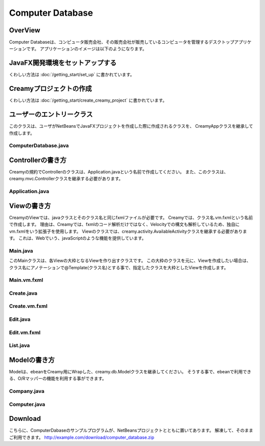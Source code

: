 =============================================
Computer Database
=============================================

OverView
=============================================

Computer Databaseは、コンピュータ販売会社、その販売会社が販売しているコンピュータを管理するデスクトップアプリケーションです。
アプリケーションのイメージは以下のようになります。

.. image:: ../images/computer-database-overview.jpg


JavaFX開発環境をセットアップする
=============================================

くわしい方法は :doc:`/getting_start/set_up` に書かれています。

Creamyプロジェクトの作成
=============================================

くわしい方法は :doc:`/getting_start/create_creamy_project` に書かれています。

ユーザーのエントリークラス
=============================================

このクラスは、ユーザがNetBeansでJavaFXプロジェクトを作成した際に作成されるクラスを、
CreamyAppクラスを継承して作成します。

ComputerDatabase.java
----------------------------

.. code-block:: java
	:linenos:

	package computerdatabase;

	import creamy.browser.TabBrowser;
	import creamy.browser.control.DefaultBrowserMenuBar;
	import creamy.browser.control.DefaultHeader;
	import creamy.entrypoint.CreamyApp;
	import javafx.stage.Stage;

	public class ComputerDatabase extends CreamyApp {

	    public static void main(String[] args) {
	        launch(args);
	    }
	    
	    @Override
	    public void start(Stage primaryStage) {
	        TabBrowser browser = new TabBrowser("/Application/index");
	        browser.setMenuBar(new DefaultBrowserMenuBar());
	        browser.setHeader(new DefaultHeader());
	        primaryStage.setScene(browser);
	        primaryStage.show();
	    }
	}


Controllerの書き方
=============================================

Creamyの規約でControllerのクラスは、Application.javaという名前で作成してください。
また、このクラスは、creamy.mvc.Controllerクラスを継承する必要があります。

Application.java
---------------------

.. code-block:: java
	:linenos:

	package controllers;

	import models.Computer;
	import creamy.mvc.Controller;
	import models.*;
	import com.avaje.ebean.*;
	import creamy.annotation.Bind;
	import creamy.mvc.Result;
	import java.util.Date;
	import javafx.beans.property.SimpleStringProperty;
	import javafx.beans.property.StringProperty;

	public class Application extends Controller {

	    // home path
	    private final String HOME = "/Application/list/0/name/asc";
	    
	    private Page<Computer> listComputer;
	    private Computer computer;
	    private StringProperty order = new SimpleStringProperty();
	    private StringProperty sortBy = new SimpleStringProperty();
	    private StringProperty query = new SimpleStringProperty();

	    //GET Aplication/index 
	    public Result index() {
	        return redirect(HOME);
	    }

	    //GET Aplication/list/:page/:sortBy/:order
	    public Result list(int page, String sortBy, String order, @Bind(key="filter") String filter) {
	        this.sortBy.set(sortBy);
	        this.order.set(order);
	        this.query.set(filter == null ? "" : filter);
	        listComputer = Computer.page(page, 10, sortBy, order, query.get());
	        return ok(this);
	    }

	    //GET  Aplication/edit/:id
	    public Result edit(Integer id) {
	        computer = Computer.find.byId(id);
	        return ok(this);
	    }

	    //GET Aplication/create
	    public Result create() {
	        computer = new Computer();
	        return ok(this);
	    }

	    //POST Aplication/update/:id
	    public Result update(Integer id) {
	        Computer comp = new Computer();
	        bind(comp);
	        comp.update(id);
	        return redirect(HOME);
	    }

	    //POST Aplication/save
	    public Result save() {
	        Computer comp = new Computer();
	        bind(comp);
	        comp.save();
	        return redirect(HOME);
	    }

	    //POST Aplication/delete/:id
	    public Result delete(Integer id) {
	        Computer.find.ref(id).delete();
	        return redirect(HOME);
	    }
	}

Viewの書き方
=============================================

CreamyのViewでは、javaクラスとそのクラス名と同じfxmlファイルが必要です。
Creamyでは、クラス名.vm.fxmlという名前で作成します。
理由は、Creamyでは、fxmlのコード解析だけではなく、Velocityでの構文も解析しているため、独自にvm.fxmlをいう拡張子を使用します。
Viewのクラスでは、creamy.activity.AvailableActivityクラスを継承する必要があります。
これは、Webでいう、javaScriptのような機能を提供しています。

Main.java
-----------------

このMainクラスは、各Viewの大枠となるViewを作り出すクラスです。
この大枠のクラスを元に、Viewを作成したい場合は、クラス名にアノテーションで@Template(クラス名)とする事で、指定したクラスを大枠としたViewを作成します。

.. code-block:: java
	:linenos:

	@Template(Main.class)
	public class Create extends AvailableActivity {


.. code-block:: java
	:linenos:

	package views.application;

	import creamy.activity.AvailableActivity;

	public class Main extends AvailableActivity {

	}

Main.vm.fxml
------------------

.. code-block:: xml
	:linenos:

	<?xml version="1.0" encoding="UTF-8"?>

	<?import java.lang.*?>
	<?import java.net.*?>
	<?import java.util.*?>
	<?import javafx.geometry.*?>
	<?import javafx.scene.*?>
	<?import javafx.scene.control.*?>
	<?import javafx.scene.layout.*?>
	<?import creamy.scene.control.*?>
	<?import creamy.scene.layout.*?>

	<AnchorPane prefHeight="704.0" prefWidth="1024.0" xmlns:fx="http://javafx.com/fxml" fx:controller="views.application.Main">
	  <fx:define>
	    <String fx:id="title" fx:value="Creamy" />
	  </fx:define>
	  <children>
	    <BorderPane id="borderPane" prefHeight="704.0" prefWidth="1024.0" AnchorPane.bottomAnchor="0.0" AnchorPane.leftAnchor="0.0" AnchorPane.rightAnchor="0.0" AnchorPane.topAnchor="0.0">
	      <top>
	        <AnchorPane id="header" prefHeight="45.0" prefWidth="1024.0" BorderPane.alignment="CENTER">
	          <children>
	            <CFHyperlink id="home" layoutX="15.0" layoutY="15.0" text="Creamy Framework sample application - Computer database" path="/Application/list/0/name/asc/" />
	          </children>
	          <padding>
	            <Insets bottom="10.0" />
	          </padding>
	          <BorderPane.margin>
	            <Insets />
	          </BorderPane.margin>
	        </AnchorPane>
	      </top>
	      <center>
	        <StackPane>
	          <children>
	            <!--% #body -->　//この部分に@Templateを指定したクラスが描画されます。
	          </children>
	          <padding>
	            <Insets left="30.0" />
	          </padding>
	        </StackPane>
	      </center>
	    </BorderPane>
	  </children>
	</AnchorPane>

Create.java
--------------------

.. code-block:: java
	:linenos:

	package views.application;

	import creamy.activity.AvailableActivity;
	import creamy.annotation.Template;
	import creamy.mvc.Request;
	import java.text.SimpleDateFormat;
	import javafx.fxml.FXML;
	import javafx.geometry.Insets;
	import javafx.scene.layout.StackPane;
	import models.Company;

	@Template(Main.class)
	public class Create extends AvailableActivity {

	    @FXML private StackPane createForm;
	    
	    // date formatter
	    private static final String DATE_FORMAT = "yyyy-MM-dd";
	    private SimpleDateFormat format = new SimpleDateFormat(DATE_FORMAT);

	    @Override
	    public void initialize() {
	        createForm.getChildren().add(
	            gridForm("/Application/save").method(Request.POST).styleClass("grid-form")
	                .row(   label("Computer Name:"),
	                        text("name"),
	                        label("Required").styleClass(this.validationResult.hasError() ? "err-text" : "guide-text"))
	                .row(   label("Introduced Date :"),
	                        text("introduced").format(format),
	                        label("Date (" + DATE_FORMAT + ")").styleClass("guide-text"))
	                .row(   label("Discontinued Date :"),
	                        text("discontinued").format(format),
	                        label("Date (" + DATE_FORMAT + ")").styleClass("guide-text")    )
	                .row(   label("Company :"),
	                        choice("company.id").items(Company.options()).prefWidth(275))
	                .row(   hbox(submit("Create this computer").styleClass("btn-primary"),
	                             label(" or "),
	                             linkbutton("/Application/index").text("Cancel").styleClass("btn"))
	                        .padding(new Insets(15,0,15,140)).spacing(5)
	                        .styleClass("actions")
	                        ,3  )
	                );
	    }
	}

Create.vm.fxml
-------------------------

.. code-block:: xml
	:linenos:

	<?xml version="1.0" encoding="UTF-8"?>

	<?import java.lang.*?>
	<?import javafx.geometry.*?>
	<?import javafx.scene.*?>
	<?import javafx.scene.control.*?>
	<?import javafx.scene.layout.*?>

	<AnchorPane id="AnchorPane" maxHeight="-Infinity" maxWidth="-Infinity" minHeight="-Infinity" minWidth="-Infinity" prefHeight="600.0" prefWidth="1000.0" xmlns:fx="http://javafx.com/fxml" fx:controller="views.application.Create">
	  <fx:define>
	    <String fx:id="title" fx:value="Add a Computer" />
	  </fx:define>
	  <children>
	    <GridPane id="gridPane1" AnchorPane.bottomAnchor="0.0" AnchorPane.leftAnchor="0.0" AnchorPane.rightAnchor="0.0" AnchorPane.topAnchor="0.0">
	      <children>
	        <AnchorPane id="anchorPane1" prefHeight="200.0" prefWidth="200.0" GridPane.columnIndex="0" GridPane.halignment="LEFT" GridPane.rowIndex="0" GridPane.valignment="CENTER">
	          <children>
	            <Label id="label1" prefHeight="47.0" prefWidth="194.0" styleClass="subtitle" text="Add a computer" AnchorPane.bottomAnchor="20.0" AnchorPane.leftAnchor="10.0" AnchorPane.rightAnchor="0.0" AnchorPane.topAnchor="20.0" />
	          </children>
	          <GridPane.margin>
	            <Insets left="30.0" />
	          </GridPane.margin>
	        </AnchorPane>
	        <AnchorPane id="anchorPane2" prefHeight="200.0" prefWidth="200.0" GridPane.columnIndex="0" GridPane.rowIndex="1">
	          <children>
	            <StackPane id="stackPane1" fx:id="createForm" alignment="TOP_LEFT" prefHeight="484.0" prefWidth="760.0" AnchorPane.bottomAnchor="0.0" AnchorPane.leftAnchor="0.0" AnchorPane.rightAnchor="0.0" AnchorPane.topAnchor="0.0">
	              <children>
	                <HBox id="hBox1" prefHeight="100.0" prefWidth="200.0" spacing="10.0">
	                  <padding>
	                    <Insets left="20.0" />
	                  </padding>
	                </HBox>
	              </children>
	            </StackPane>
	          </children>
	          <GridPane.margin>
	            <Insets left="40.0" />
	          </GridPane.margin>
	        </AnchorPane>
	      </children>
	      <columnConstraints>
	        <ColumnConstraints hgrow="SOMETIMES" minWidth="10.0" />
	      </columnConstraints>
	      <rowConstraints>
	        <RowConstraints maxHeight="299.0" minHeight="10.0" prefHeight="80.0" vgrow="SOMETIMES" />
	        <RowConstraints maxHeight="520.0" minHeight="10.0" prefHeight="466.0" valignment="TOP" vgrow="SOMETIMES" />
	      </rowConstraints>
	    </GridPane>
	  </children>
	</AnchorPane>

Edit.java
-----------------

.. code-block:: java
	:linenos:

	package views.application;

	import creamy.activity.AvailableActivity;
	import creamy.annotation.Template;
	import creamy.mvc.Request;
	import java.text.SimpleDateFormat;
	import javafx.fxml.FXML;
	import javafx.geometry.Insets;
	import javafx.geometry.Pos;
	import javafx.scene.layout.StackPane;
	import models.Company;
	import models.Computer;

	@Template(Main.class)
	public class Edit extends AvailableActivity {
	    
	    @FXML StackPane editForm;
	    @FXML StackPane deleteForm;

	    // date formatter
	    private static final String DATE_FORMAT = "yyyy-MM-dd";
	    private SimpleDateFormat format = new SimpleDateFormat(DATE_FORMAT);    
	    
	    //public String title() { return "Edit Computer"; }

	    // data
	    private Computer computer;
	    
	    public void initialize() {
	        // edit form
	        editForm.getChildren().add(
	            gridForm("/Application/update/" + computer.getId()).method(Request.POST).styleClass("grid-form")
	                .row(   label("Computer Name:"),
	                        text("name").value(computer.getName()),
	                        label("Required").styleClass("guide-text")  )
	                .row(   label("Introduced Date :"),
	                        text("introduced").format(format).value(computer.getIntroduced()),
	                        label("Date (" + DATE_FORMAT + ")").styleClass("guide-text")    )
	                .row(   label("Discontinued Date :"),
	                        text("discontinued").format(format).value(computer.getDiscontinued()),
	                        label("Date (" + DATE_FORMAT + ")").styleClass("guide-text")    )
	                .row(   label("Company :"),
	                        choice("company.id").items(Company.options()).prefWidth(275)
	                               .value(computer.getCompany() != null ? computer.getCompany().getId() : null) )
	                .row(   hbox(submit("Save this computer").styleClass("btn-primary"),
	                             label(" or "),
	                             linkbutton("/Application/index").text("Cancel").styleClass("btn"))
	                        .padding(new Insets(15,0,15,140)).spacing(5)
	                        .styleClass("actions")
	                        ,3)
	                );
	        // delete from
	        deleteForm.getChildren().add(
	             hform("/Application/delete/" + computer.getId()).method(Request.POST).align(Pos.CENTER_RIGHT)
	                .add(   submit("Delete this computer").styleClass("btn-danger") )
	                );
	    }
	}

Edit.vm.fxml
--------------------

.. code-block:: xml
	:linenos:

	<?xml version="1.0" encoding="UTF-8"?>

	<?import java.lang.*?>
	<?import javafx.geometry.*?>
	<?import javafx.scene.*?>
	<?import javafx.scene.control.*?>
	<?import javafx.scene.layout.*?>

	<AnchorPane id="AnchorPane" maxHeight="-Infinity" maxWidth="-Infinity" minHeight="-Infinity" minWidth="-Infinity" prefHeight="600.0" prefWidth="1000.0" xmlns:fx="http://javafx.com/fxml" fx:controller="views.application.Edit">
	  <fx:define>
	    <String fx:id="title" fx:value="Edit Computer" />
	  </fx:define>
	  <children>
	    <GridPane id="gridPane1" AnchorPane.bottomAnchor="0.0" AnchorPane.leftAnchor="0.0" AnchorPane.rightAnchor="0.0" AnchorPane.topAnchor="0.0">
	      <children>
	        <AnchorPane id="anchorPane1" prefHeight="200.0" prefWidth="200.0" GridPane.columnIndex="0" GridPane.halignment="LEFT" GridPane.rowIndex="0" GridPane.valignment="CENTER">
	          <children>
	            <GridPane id="gridPane2" prefHeight="87.0" prefWidth="770.0" AnchorPane.bottomAnchor="0.0" AnchorPane.leftAnchor="0.0" AnchorPane.rightAnchor="0.0" AnchorPane.topAnchor="0.0">
	              <children>
	                <AnchorPane id="anchorPane3" prefHeight="200.0" prefWidth="200.0" GridPane.columnIndex="0" GridPane.rowIndex="0">
	                  <children>
	                    <Label id="label1" prefHeight="47.0" prefWidth="541.0" styleClass="subtitle" text="Edit computer" AnchorPane.bottomAnchor="0.0" AnchorPane.leftAnchor="0.0" AnchorPane.rightAnchor="0.0" AnchorPane.topAnchor="0.0" />
	                  </children>
	                </AnchorPane>
	                <StackPane id="stackPane2" fx:id="deleteForm" alignment="CENTER_RIGHT" prefHeight="107.0" prefWidth="233.0" GridPane.columnIndex="1" GridPane.rowIndex="0" GridPane.valignment="CENTER">
	                  <padding>
	                    <Insets right="20.0" />
	                  </padding>
	                </StackPane>
	              </children>
	              <columnConstraints>
	                <ColumnConstraints hgrow="SOMETIMES" maxWidth="788.0" minWidth="10.0" prefWidth="694.0" />
	                <ColumnConstraints hgrow="SOMETIMES" maxWidth="383.0" minWidth="10.0" prefWidth="276.0" />
	              </columnConstraints>
	              <rowConstraints>
	                <RowConstraints minHeight="10.0" vgrow="SOMETIMES" />
	              </rowConstraints>
	            </GridPane>
	          </children>
	          <GridPane.margin>
	            <Insets left="30.0" />
	          </GridPane.margin>
	        </AnchorPane>
	        <AnchorPane id="anchorPane2" prefHeight="200.0" prefWidth="200.0" GridPane.columnIndex="0" GridPane.rowIndex="1">
	          <children>
	            <StackPane id="stackPane1" fx:id="editForm" alignment="TOP_LEFT" prefHeight="484.0" prefWidth="760.0" AnchorPane.bottomAnchor="0.0" AnchorPane.leftAnchor="0.0" AnchorPane.rightAnchor="0.0" AnchorPane.topAnchor="0.0">
	              <children>
	                <HBox id="hBox1" prefHeight="100.0" prefWidth="200.0" spacing="10.0">
	                  <padding>
	                    <Insets left="20.0" />
	                  </padding>
	                </HBox>
	              </children>
	            </StackPane>
	          </children>
	          <GridPane.margin>
	            <Insets left="40.0" />
	          </GridPane.margin>
	        </AnchorPane>
	      </children>
	      <columnConstraints>
	        <ColumnConstraints hgrow="SOMETIMES" minWidth="10.0" />
	      </columnConstraints>
	      <rowConstraints>
	        <RowConstraints maxHeight="299.0" minHeight="10.0" prefHeight="80.0" vgrow="SOMETIMES" />
	        <RowConstraints maxHeight="520.0" minHeight="10.0" prefHeight="466.0" valignment="TOP" vgrow="SOMETIMES" />
	      </rowConstraints>
	    </GridPane>
	  </children>
	</AnchorPane>

List.java
-----------------

.. code-block:: java
	:linenos:

	package views.application;

	import com.avaje.ebean.Page;
	import creamy.activity.*;
	import creamy.annotation.Template;
	import creamy.scene.control.CFHyperlink;
	import creamy.scene.control.CFLabel;
	import creamy.scene.control.CFLinkButton;
	import creamy.scene.control.CFTextField;
	import creamy.scene.layout.CFHForm;
	import java.text.SimpleDateFormat;
	import java.util.Date;
	import java.util.HashMap;
	import java.util.Map;
	import javafx.beans.binding.Bindings;
	import javafx.beans.binding.StringExpression;
	import javafx.beans.property.SimpleStringProperty;
	import javafx.beans.property.StringProperty;
	import javafx.collections.FXCollections;
	import javafx.collections.ObservableList;
	import javafx.event.ActionEvent;
	import javafx.event.EventHandler;
	import javafx.fxml.FXML;
	import javafx.scene.control.Label;
	import javafx.scene.control.LabelBuilder;
	import javafx.scene.control.TableColumn;
	import javafx.scene.control.TableView;
	import javafx.scene.control.cell.PropertyValueFactory;
	import javafx.scene.input.MouseEvent;
	import models.Company;
	import models.Computer;

	@Template(Main.class)
	public class List extends AvailableActivity {

	    // Set page title
	    public String title() { return "Computer-Database"; }
	    
	    // Table view and columns
	    @FXML private TableView<DispComputer> computerTable;
	    @FXML private TableColumn computerName;
	    @FXML private TableColumn introduced;
	    @FXML private TableColumn discontinued;
	    @FXML private TableColumn company;
	    
	    // Hyper links (prev & next)
	    @FXML private CFHyperlink prevLink;
	    @FXML private CFHyperlink nextLink;
	    
	    // To create page
	    @FXML private CFLinkButton createButton;
	    
	    // Search form
	    @FXML private CFHForm searchForm;
	    @FXML private CFTextField filter;
	    @FXML private CFLabel fromRow;
	    
	    @FXML private CFLabel toRow;
	    
	    // Lists of computers
	    private Page<Computer> listComputer;
	    
	    // request parameteers
	    private StringProperty order;
	    private StringProperty sortBy;
	    private StringProperty query;
	    
	    // path for next page
	    private StringProperty currentPage;
	    private StringExpression path;

	    public void initialize() {
	        // Initialize contorller path
	        currentPage = new SimpleStringProperty("0");
	        path = Bindings.concat("/Application/list/", currentPage, "/", sortBy, "/", order);
	        
	        // build table view
	        buildTableView();

	        // build search form
	        searchForm.addEventFilter(ActionEvent.ACTION, new EventHandler<ActionEvent>() {
	            @Override
	            public void handle(ActionEvent event) {
	                searchForm.setPath(path.getValue());
	            }
	        });
	        
	        // build link
	        buildLink(prevLink, listComputer.hasPrev(), listComputer.getPageIndex() - 1);
	        buildLink(nextLink, listComputer.hasNext(), listComputer.getPageIndex() + 1);

	        // build labels
	        //Integer from = (Integer.valueOf(;
	        fromRow.setText(String.valueOf(listComputer.getPageIndex() * 10 + 1));
	        toRow.setText(String.valueOf(listComputer.getPageIndex() * 10 + 10));
	    }

	    private void buildTableView() {
	        // data copy from model to display model
	        ObservableList<DispComputer> entries = FXCollections.observableArrayList();
	        for (Computer compm : listComputer.getList()) {
	            entries.add(new DispComputer(compm));
	        }

	        // Set event handler to tableView
	        // (CLick event of table headers)
	        final Map<TableColumn, String> columnsMap = buildColumns();
	        computerTable.addEventHandler(MouseEvent.MOUSE_CLICKED, new EventHandler<MouseEvent>() {

	            @Override
	            public void handle(MouseEvent e) {
	                ObservableList<TableColumn<DispComputer, ?>> sortCols = computerTable.getSortOrder();
	                if (sortCols.isEmpty()) {
	                    return;
	                }
	                TableColumn sortCol = sortCols.get(0);
	                sortBy.set(columnsMap.get(sortCol));
	                order.set(sortCol.getSortType() == TableColumn.SortType.ASCENDING ? "asc" : "desc");
	            }
	        });

	        // Bind display mode to computer table view
	        computerTable.setItems(entries);
	    }

	    // set setCellValueFactory to all column
	    private Map<TableColumn, String> buildColumns() {
	        final Map<TableColumn, String> columnsMap = new HashMap<TableColumn, String>() {
	            {
	                put(computerName, "name");
	                put(introduced, "introduced");
	                put(discontinued, "discontinued");
	                put(company, "company");
	            }
	        };
	        for (TableColumn column : columnsMap.keySet()) {
	            column.setCellValueFactory(new PropertyValueFactory(columnsMap.get(column)));
	        }
	        computerName.setComparator(new CFHyperlink.Comprator());
	        return columnsMap;
	    }
	    
	    private void buildLink(final CFHyperlink link, Boolean enabled, final int pageNo) {
	        // set enaabled
	        link.setDisable(!enabled);
	        
	        // set event filter (for dynamic path)
	        if (!enabled) return;
	        link.addEventFilter(ActionEvent.ACTION, new EventHandler<ActionEvent>() {
	            @Override
	            public void handle(ActionEvent event) {
	                currentPage.set(String.valueOf(pageNo));
	                link.setPath(path.getValue() + "/" + query.get());            }
	        });
	    }
	        
	    protected class DispComputer {

	        private final SimpleDateFormat formatter = new SimpleDateFormat("yyyy-MM-dd");
	        public CFHyperlink name;
	        public String introduced;
	        public String discontinued;
	        public Label company;

	        protected DispComputer(Computer compm) {
	            setName(compm);
	            setIntroduced(compm.getIntroduced());
	            setDiscontinued(compm.getDiscontinued());
	            setCompany(compm.getCompany());
	        }
	        public String getDiscontinued() {
	            return discontinued;
	        }
	        public void setDiscontinued(String discontinued) {
	            this.discontinued = discontinued;
	        }
	        public String getIntroduced() {
	            return introduced;
	        }
	        public void setIntroduced(String introduced) {
	            this.introduced = introduced;
	        }
	        public CFHyperlink getName() {
	            return name;
	        }
	        public void setName(CFHyperlink name) {
	            this.name = name;
	        }
	        private void setName(Computer compm) {
	            this.name = hyperlink("/Application/edit/" + compm.getId().toString())
	                        .text(compm.getName()).styleClass("link-regurar").build();
	        }
	        private void setIntroduced(Date introduced) {
	            if (introduced == null) {
	                this.introduced = "-";
	                return;
	            }
	            this.introduced = formatter.format(introduced);
	        }
	        private void setDiscontinued(Date discontinued) {
	            if (discontinued == null) {
	                this.discontinued = "-";
	                return;
	            }
	            this.discontinued = formatter.format(discontinued);
	        }
	        public Label getCompany() {
	            return company;
	        }
	        private void setCompany(Company company) {
	            this.company = LabelBuilder.create().prefHeight(25).build();
	            if (company == null)
	                this.company.setText("-");
	            else
	                this.company.setText(company.getName());
	        }
	    }
	}

.. code-block:: xml
	:linenos:

	<?xml version="1.0" encoding="UTF-8"?>

	<?import java.lang.*?>
	<?import javafx.geometry.*?>
	<?import javafx.scene.*?>
	<?import javafx.scene.control.*?>
	<?import javafx.scene.layout.*?>
	<?import creamy.scene.control.*?>
	<?import creamy.scene.layout.*?>

	<AnchorPane id="AnchorPane" maxHeight="-Infinity" maxWidth="-Infinity" minHeight="-Infinity" minWidth="-Infinity" prefHeight="600.0" prefWidth="1000.0" xmlns:fx="http://javafx.com/fxml" fx:controller="views.application.List">
	  <fx:define>
	    <String fx:id="title" fx:value="Computer-Database" />
	  </fx:define>
	  <children>
	    <GridPane id="gridPane1" AnchorPane.bottomAnchor="0.0" AnchorPane.leftAnchor="0.0" AnchorPane.rightAnchor="0.0" AnchorPane.topAnchor="0.0">
	      <children>
	        <AnchorPane id="anchorPane1" prefHeight="60.0" prefWidth="200.0" GridPane.columnIndex="0" GridPane.halignment="LEFT" GridPane.rowIndex="0" GridPane.valignment="CENTER">
	          <children>
	            <HBox id="hBox2" alignment="CENTER_LEFT" prefHeight="60.0" prefWidth="970.0" spacing="10.0" AnchorPane.bottomAnchor="0.0" AnchorPane.leftAnchor="0.0" AnchorPane.rightAnchor="0.0" AnchorPane.topAnchor="0.0">
	              <children>
	                <Label id="label1" text="$listComputer.getTotalRowCount()" styleClass="subtitle" />
	                <Label id="label2" text="computers found" styleClass="subtitle" />
	              </children>
	            </HBox>
	          </children>
	          <GridPane.margin>
	            <Insets left="30.0" top="20" />
	          </GridPane.margin>
	        </AnchorPane>
	        <AnchorPane id="anchorPane2" prefHeight="60.0" prefWidth="200.0" GridPane.columnIndex="0" GridPane.rowIndex="1">
	          <children>
	            <GridPane id="gridPane2" prefHeight="60.0" prefWidth="960.0" AnchorPane.bottomAnchor="0.0" AnchorPane.leftAnchor="0.0" AnchorPane.rightAnchor="0.0" AnchorPane.topAnchor="0.0">
	              <children>
	                <HBox id="hBox3" prefHeight="60.0" prefWidth="500.0" spacing="10.0" GridPane.columnIndex="0" GridPane.rowIndex="0">
	                  <children>
	                    <CFHForm fx:id="searchForm" method="GET" spacing="10.0" alignment="CENTER_LEFT" >
	                      <children>
	                        <CFTextField fx:id="filter" name="filter" promptText="Filter by computer name..." prefWidth="200.0"/>
	                        <CFSubmitButton fx:id="filterButton" styleClass="btn-primary" text="Filter by name" />
	                      </children>
	                    </CFHForm>
	                  </children>
	                  <GridPane.margin>
	                    <Insets bottom="30.0" top="30.0" />
	                  </GridPane.margin>
	                </HBox>
	                <CFLinkButton fx:id="createButton" styleClass="btn-success" path="/Application/create" alignment="CENTER_RIGHT" text="Add a new computer" GridPane.columnIndex="1" GridPane.rowIndex="0" >
	                </CFLinkButton>
	              </children>
	              <columnConstraints>
	                <ColumnConstraints hgrow="SOMETIMES" maxWidth="805.0" minWidth="10.0" prefWidth="767.0" />
	                <ColumnConstraints halignment="CENTER" hgrow="SOMETIMES" maxWidth="478.0" minWidth="10.0" prefWidth="193.0" />
	              </columnConstraints>
	              <rowConstraints>
	                <RowConstraints minHeight="10.0" vgrow="SOMETIMES" />
	              </rowConstraints>
	            </GridPane>
	          </children>
	          <GridPane.margin>
	            <Insets left="40.0" />
	          </GridPane.margin>
	        </AnchorPane>
	        <AnchorPane id="anchorPane3" prefHeight="300.0" prefWidth="200.0" GridPane.columnIndex="0" GridPane.rowIndex="2">
	          <children>
	            <TableView fx:id="computerTable" styleClass="tbl" prefHeight="300.0" prefWidth="960.0" AnchorPane.bottomAnchor="0.0" AnchorPane.leftAnchor="0.0" AnchorPane.rightAnchor="40.0" AnchorPane.topAnchor="0.0">
	              <columns>
	                <TableColumn fx:id="computerName" text="Computer name" prefWidth="338.0" />
	                <TableColumn fx:id="introduced"   text="Introduced"    prefWidth="180.0" />
	                <TableColumn fx:id="discontinued" text="Discontinued"  prefWidth="180.0" />
	                <TableColumn fx:id="company"      text="Company"       prefWidth="220.0" />
	              </columns>
	            </TableView>
	          </children>
	          <GridPane.margin>
	            <Insets left="40.0" />
	          </GridPane.margin>
	        </AnchorPane>
	        <AnchorPane id="anchorPane4" prefHeight="60.0" prefWidth="200.0" GridPane.columnIndex="0" GridPane.rowIndex="3">
	          <children>
	            <GridPane id="gridPane3" prefHeight="60.0" prefWidth="353.0" AnchorPane.bottomAnchor="0.0" AnchorPane.rightAnchor="40.0" AnchorPane.topAnchor="0.0">
	              <children>
	                <CFHyperlink fx:id="prevLink" text="←Previous" styleClass="link-regurar" GridPane.columnIndex="0" GridPane.rowIndex="0" />
	                <CFHyperlink fx:id="nextLink" text="Next→" styleClass="link-regurar" GridPane.columnIndex="2" GridPane.rowIndex="0" />
	                <HBox id="hBox1" alignment="CENTER" prefHeight="50.0" prefWidth="187.0" spacing="5.0" GridPane.columnIndex="1" GridPane.rowIndex="0">
	                  <children>
	                    <Label text="Displaying" />
	                    <CFLabel fx:id="fromRow" />
	                    <Label text="to" />
	                    <CFLabel fx:id="toRow" />
	                    <Label text="of" />
	                    <Label text="$listComputer.getTotalRowCount()" />
	                  </children>
	                </HBox>
	              </children>
	              <columnConstraints>
	                <ColumnConstraints halignment="RIGHT" hgrow="SOMETIMES" maxWidth="130.0" minWidth="10.0" prefWidth="79.0" />
	                <ColumnConstraints hgrow="SOMETIMES" maxWidth="248.0" minWidth="10.0" prefWidth="219.0" />
	                <ColumnConstraints halignment="LEFT" hgrow="SOMETIMES" maxWidth="50.0" minWidth="10.0" prefWidth="50.0" />
	              </columnConstraints>
	              <rowConstraints>
	                <RowConstraints minHeight="10.0" vgrow="SOMETIMES" />
	              </rowConstraints>
	            </GridPane>
	          </children>
	        </AnchorPane>
	      </children>
	      <columnConstraints>
	        <ColumnConstraints hgrow="SOMETIMES" minWidth="10.0" />
	      </columnConstraints>
	      <rowConstraints>
	        <RowConstraints maxHeight="60.0"  minHeight="10.0" prefHeight="60.0"  vgrow="SOMETIMES" />
	        <RowConstraints maxHeight="60.0"  minHeight="10.0" prefHeight="60.0"  valignment="TOP" vgrow="SOMETIMES" />
	        <RowConstraints maxHeight="345.0" minHeight="10.0" prefHeight="345.0" valignment="TOP" vgrow="SOMETIMES" />
	        <RowConstraints maxHeight="60.0"  minHeight="10.0" prefHeight="60.0"  valignment="TOP" vgrow="SOMETIMES" />
	      </rowConstraints>
	    </GridPane>
	  </children>
	</AnchorPane>


Modelの書き方
=============================================

Modelは、ebeanをCreamy用にWrapした、creamy.db.Modelクラスを継承してください。
そうする事で、ebeanで利用できる、O/Rマッパーの機能を利用する事ができます。

Company.java
--------------------

.. code-block:: java
	:linenos:

	package models;

	import creamy.db.Model;
	import java.util.LinkedHashMap;
	import java.util.Map;
	import javax.persistence.Entity;
	import javax.persistence.Id;
	import javax.persistence.Table;
	import javax.validation.constraints.NotNull;

	/**
	 * Company entity managed by Ebean
	 */

	@Entity
	@Table(name="company")  
	public class Company extends Model{
	    
	    @Id
	    private Integer id;
	    
	    @NotNull
	    private String name;
	    
	    public void setId(Integer id){
	        this.id = id;
	    }
	    public Integer getId(){
	        return id;
	    }
	    public void setName(String name){
	        this.name = name;
	    }
	    public String getName(){
	    	return name;
	    }

	    /**
	     * Generic query helper for entity Company with id Long
	     */
	    public static Model.Finder<Long,Company> find = new Model.Finder<>(Long.class, Company.class);

	    public static Map<Integer,String> options() {
	        LinkedHashMap<Integer,String> options = new LinkedHashMap<>();
	        for(Company c: Company.find.orderBy("name").findList()) {
	            options.put(c.id, c.name);
	        }
	        return options;
	    }
	    
	}

Computer.java
---------------------

.. code-block:: java
	:linenos:
	
	package models;

	import com.avaje.ebean.Page;
	import creamy.db.Model;
	import java.text.ParseException;
	import java.text.SimpleDateFormat;
	import java.util.Date;
	import javax.persistence.Entity;
	import javax.persistence.Id;
	import javax.persistence.ManyToOne;
	import javax.persistence.Temporal;
	import javax.validation.constraints.NotNull;
	import javax.validation.constraints.Pattern;

	/**
	 * Computer entity managed by Ebean
	 */

	@Entity 
	public class Computer extends Model {

	    @Id
	    private Integer id;
	    
	    @Pattern(regexp = "[.]+")
	    private String name;
	    
	    @NotNull
	    @Temporal(javax.persistence.TemporalType.DATE)
	    private Date introduced;
	    
	    @NotNull
	    @Temporal(javax.persistence.TemporalType.DATE)
	    private Date discontinued;
	    
	    @ManyToOne
	    private Company company;
	    
	    private static final String DATE_FORMAT = "yyyy-MM-dd";
	    private static SimpleDateFormat dateFormatter = new SimpleDateFormat(DATE_FORMAT);
	    
	    public void setId(Integer id){
	        this.id = id;
	    }
	    public Integer getId(){
	        return id;
	    }
	    public void setName(String name){
	        this.name = name;
	    }
	    public String getName(){
	        return name;
	    }
	    public void setIntroduced(Date introduced){
	        this.introduced = introduced;
	    }
	    // Convert from String to Date
	    public void setIntroduced(String introduced) {
	        try {
	            this.introduced = dateFormatter.parse(introduced);
	        } catch (ParseException ex) {
	            this.introduced = null;
	        }
	    }
	    public Date getIntroduced(){
	        return introduced;
	    }
	    public void setDiscontinued(Date discontinued){
	        this.discontinued = discontinued;
	    }
	    // Convert from String to Date
	    public void setDiscontinued(String discontinued) {
	        try {
	            this.discontinued = dateFormatter.parse(discontinued);
	        } catch (ParseException ex) {
	            this.discontinued = null;
	        }
	    }
	    public Date getDiscontinued(){
	        return discontinued;
	    }
	    public void setCompany(Company company){
	        this.company = company;
	    }
	    public Company getCompany(){
	        return company;
	    }
	    /**
	     * Generic query helper for entity Computer with id Long
	     */
	    public static Finder<Integer,Computer> find = new Finder<>(Integer.class, Computer.class); 
	    
	    /**
	     * Return a page of computer
	     *
	     * @param page Page to display
	     * @param pageSize Number of computers per page
	     * @param sortBy Computer property used for sorting
	     * @param order Sort order (either or asc or desc)
	     * @param filter Filter applied on the name column
	     */
	    public static Page<Computer> page(int page, int pageSize, String sortBy, String order, String filter) {
	        return 
	            find.where()
	                .ilike("name", "%" + filter + "%")
	                .orderBy(sortBy + " " + order)
	                .fetch("company")
	                .findPagingList(pageSize)
	                .getPage(page);
	    }
	    
	}

Download
=============================================

こちらに、ComputerDabaseのサンプルプログラムが、NetBeansプロジェクトとともに置いてあります。
解凍して、そのままご利用できます。
http://example.com/download/computer_database.zip


